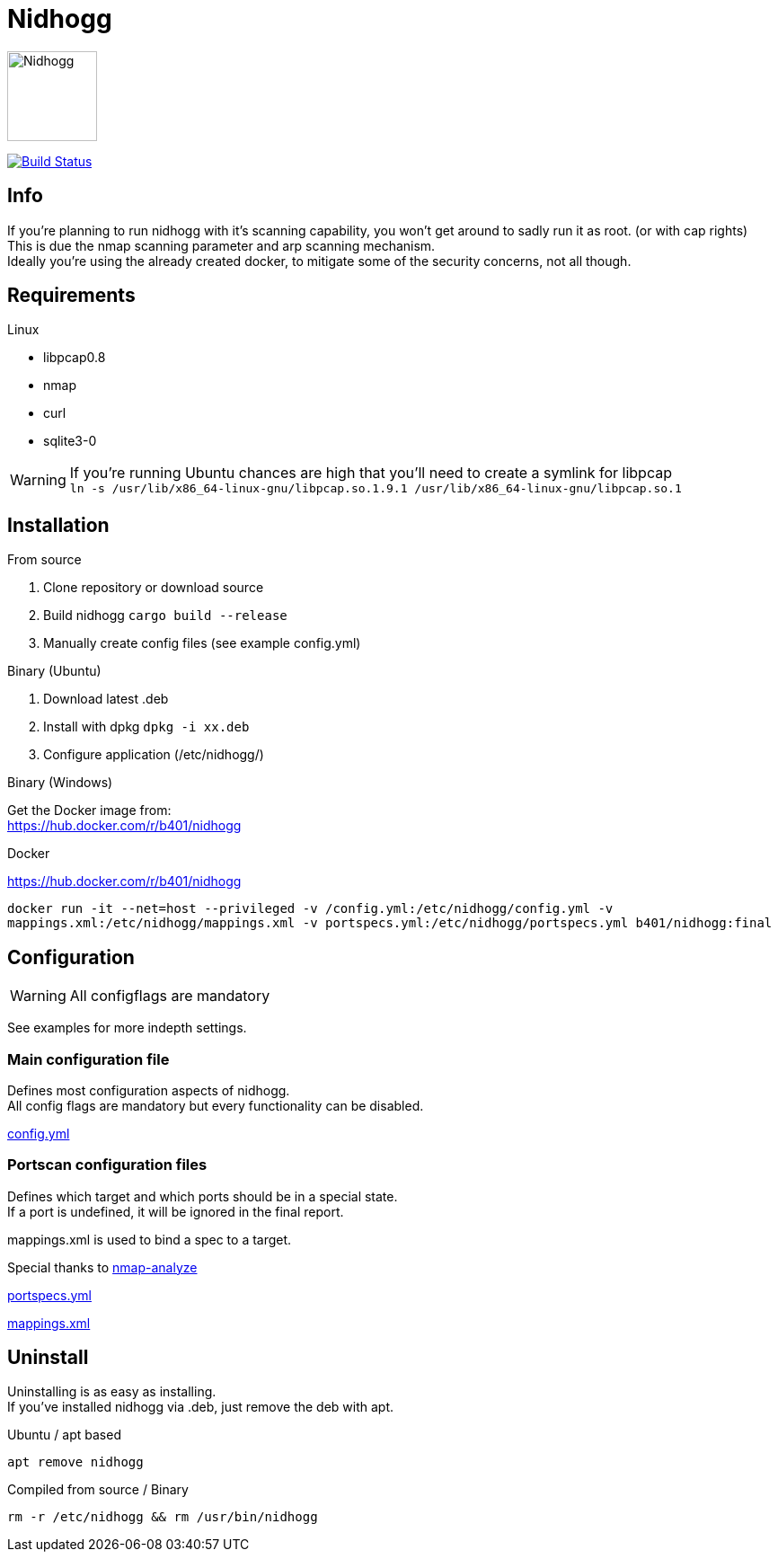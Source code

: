 = Nidhogg

image:static/images/dragon.svg["Nidhogg",width=100px,align=center]

image:https://travis-ci.com/b401/nidhogg.svg?token=6gTSkczsYnrhtpzNCLcZ&branch=master["Build Status",align=center, link="https://travis-ci.com/b401/nidhogg"]


== Info
If you're planning to run nidhogg with it's scanning capability, you won't get around to sadly run it as root. (or with cap rights) +
This is due the nmap scanning parameter and arp scanning mechanism. +
Ideally you're using the already created docker, to mitigate some of the security concerns, not all though.

== Requirements
.Linux
- libpcap0.8
- nmap
- curl
- sqlite3-0

WARNING: If you're running Ubuntu chances are high that you'll need to create a symlink for libpcap +
``ln -s /usr/lib/x86_64-linux-gnu/libpcap.so.1.9.1 /usr/lib/x86_64-linux-gnu/libpcap.so.1``

.Windows

== Installation
.From source
1. Clone repository or download source
2. Build nidhogg ``cargo build --release``
3. Manually create config files (see example config.yml)

.Binary (Ubuntu)
1. Download latest .deb
2. Install with dpkg ``dpkg -i xx.deb``
3. Configure application (/etc/nidhogg/)

.Binary (Windows)
Get the Docker image from: +
https://hub.docker.com/r/b401/nidhogg

.Docker
https://hub.docker.com/r/b401/nidhogg
 
``docker run -it --net=host --privileged -v /config.yml:/etc/nidhogg/config.yml -v mappings.xml:/etc/nidhogg/mappings.xml -v portspecs.yml:/etc/nidhogg/portspecs.yml b401/nidhogg:final``

== Configuration
WARNING: All configflags are mandatory

See examples for more indepth settings.


=== Main configuration file
Defines most configuration aspects of nidhogg. +
All config flags are mandatory but every functionality can be disabled.

https://github.com/b401/nidhogg/blob/master/config.yml[config.yml]

=== Portscan configuration files
Defines which target and which ports should be in a special state. +
If a port is undefined, it will be ignored in the final report. +

mappings.xml is used to bind a spec to a target.

Special thanks to https://github.com/lukaspustina/nmap-analyze[nmap-analyze]

https://github.com/b401/nidhogg/blob/master/portspecs.yml[portspecs.yml]

https://github.com/b401/nidhogg/blob/master/mappings.xml[mappings.xml]

== Uninstall
Uninstalling is as easy as installing. +
If you've installed nidhogg via .deb, just remove the deb with apt. +

.Ubuntu / apt based
``apt remove nidhogg``

.Compiled from source / Binary
``rm -r /etc/nidhogg && rm /usr/bin/nidhogg``
